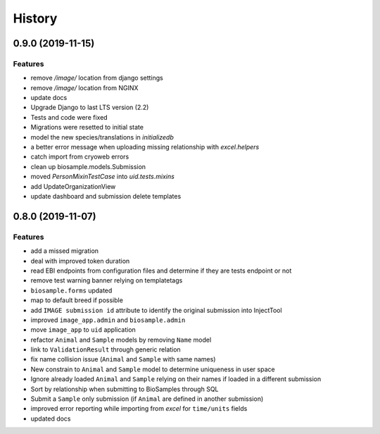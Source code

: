 =======
History
=======

0.9.0 (2019-11-15)
------------------

Features
^^^^^^^^
- remove `/image/` location from django settings
- remove `/image/` location from NGINX
- update docs
- Upgrade Django to last LTS version (2.2)
- Tests and code were fixed
- Migrations were resetted to initial state
- model the new species/translations in `initializedb`
- a better error message when uploading missing relationship with `excel.helpers`
- catch import from cryoweb errors
- clean up biosample.models.Submission
- moved `PersonMixinTestCase` into `uid.tests.mixins`
- add UpdateOrganizationView
- update dashboard and submission delete templates

0.8.0 (2019-11-07)
------------------

Features
^^^^^^^^

- add a missed migration
- deal with improved token duration
- read EBI endpoints from configuration files and determine if they are tests endpoint or not
- remove test warning banner relying on templatetags
- ``biosample.forms`` updated
- map to default breed if possible
- add ``IMAGE submission id`` attribute to identify the original submission into InjectTool
- improved ``image_app.admin`` and ``biosample.admin``
- move ``image_app`` to ``uid`` application
- refactor ``Animal`` and ``Sample`` models by removing ``Name`` model
- link to ``ValidationResult`` through generic relation
- fix name collision issue (``Animal`` and ``Sample`` with same names)
- New constrain to ``Animal`` and ``Sample`` model to determine uniqueness in user space
- Ignore already loaded ``Animal`` and ``Sample`` relying on their names if loaded in a different submission
- Sort by relationship when submitting to BioSamples through SQL
- Submit a ``Sample`` only submission (if ``Animal`` are defined in another submission)
- improved error reporting while importing from *excel* for ``time/units`` fields
- updated docs

